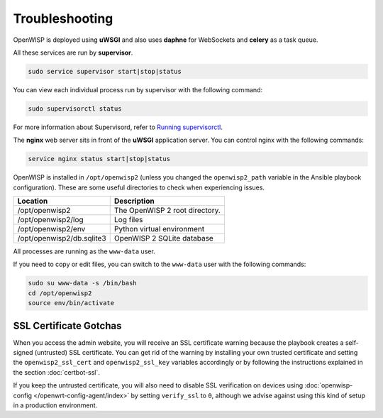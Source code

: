 Troubleshooting
===============

OpenWISP is deployed using **uWSGI** and also uses **daphne** for
WebSockets and **celery** as a task queue.

All these services are run by **supervisor**.

.. code-block:: shell

    sudo service supervisor start|stop|status

You can view each individual process run by supervisor with the following
command:

.. code-block:: shell

    sudo supervisorctl status

For more information about Supervisord, refer to `Running supervisorctl
<http://supervisord.org/running.html#running-supervisorctl>`__.

The **nginx** web server sits in front of the **uWSGI** application
server. You can control nginx with the following commands:

.. code-block:: shell

    service nginx status start|stop|status

OpenWISP is installed in ``/opt/openwisp2`` (unless you changed the
``openwisp2_path`` variable in the Ansible playbook configuration). These
are some useful directories to check when experiencing issues.

========================= ==============================
Location                  Description
========================= ==============================
/opt/openwisp2            The OpenWISP 2 root directory.
/opt/openwisp2/log        Log files
/opt/openwisp2/env        Python virtual environment
/opt/openwisp2/db.sqlite3 OpenWISP 2 SQLite database
========================= ==============================

All processes are running as the ``www-data`` user.

If you need to copy or edit files, you can switch to the ``www-data`` user
with the following commands:

.. code-block:: shell

    sudo su www-data -s /bin/bash
    cd /opt/openwisp2
    source env/bin/activate

SSL Certificate Gotchas
-----------------------

When you access the admin website, you will receive an SSL certificate
warning because the playbook creates a self-signed (untrusted) SSL
certificate. You can get rid of the warning by installing your own trusted
certificate and setting the ``openwisp2_ssl_cert`` and
``openwisp2_ssl_key`` variables accordingly or by following the
instructions explained in the section :doc:`certbot-ssl`.

If you keep the untrusted certificate, you will also need to disable SSL
verification on devices using :doc:`openwisp-config
</openwrt-config-agent/index>` by setting ``verify_ssl`` to ``0``,
although we advise against using this kind of setup in a production
environment.
